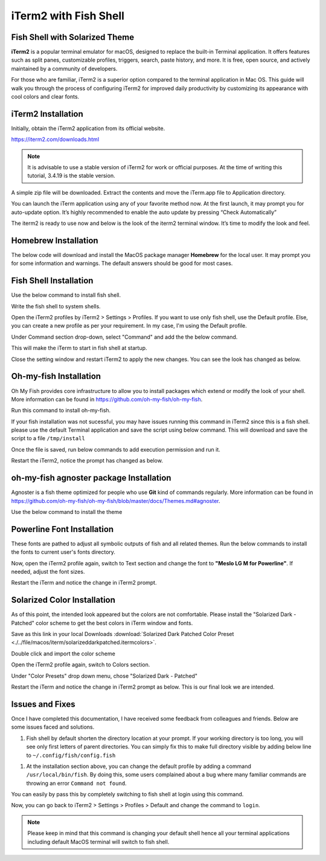iTerm2 with Fish Shell
======================

.. image:: ./../image/macos/iterm/0.png

Fish Shell with Solarized Theme
-------------------------------

**iTerm2** is a popular terminal emulator for macOS, designed to replace the built-in Terminal application. It offers features such as split panes, customizable profiles, triggers, search, paste history, and more. It is free, open source, and actively maintained by a community of developers.

For those who are familiar, iTerm2 is a superior option compared to the terminal application in Mac OS. This guide will walk you through the process of configuring iTerm2 for improved daily productivity by customizing its appearance with cool colors and clear fonts.

iTerm2 Installation
-------------------

Initially, obtain the iTerm2 application from its official website.

`https://iterm2.com/downloads.html <https://iterm2.com/downloads.html>`_


.. Note::
    It is advisable to use a stable version of iTerm2 for work or official purposes. At the time of writing this tutorial, 3.4.19 is the stable version. 

A simple zip file will be downloaded. Extract the contents and move the iTerm.app file to Application directory.

.. image:: ./../image/macos/iterm/1.png

You can launch the iTerm application using any of your favorite method now. At the first launch, it may prompt you for auto-update option. It’s highly recommended to enable the auto update by pressing “Check Automatically”

.. image:: ./../image/macos/iterm/2.png

The iterm2 is ready to use now and below is the look of the iterm2 terminal window. It’s time to modify the look and feel. 

.. image:: ./../image/macos/iterm/3.png

Homebrew Installation
---------------------

The below code will download and install the MacOS package manager **Homebrew** for the local user. It may prompt you for some information and warnings. The default answers should be good for most cases. 

.. code-block:: bash
    :linenos:

    /bin/bash -c "$(curl -fsSL https://raw.githubusercontent.com/Homebrew/install/HEAD/install.sh)"

Fish Shell Installation
-----------------------

Use the below command to install fish shell. 

.. code-block:: bash
    :linenos:
    
    brew install fish

Write the fish shell to system shells.

.. code-block:: bash
    :linenos:
    
    echo "/usr/local/bin/fish" | sudo tee -a /etc/shells

Open the iTerm2 profiles by iTerm2 > Settings > Profiles. If you want to use only fish shell, use the Default profile. Else, you can create a new profile as per your requirement. In my case, I'm using the Default profile. 

Under Command section drop-down, select "Command" and add the the below command. 

.. code-block:: bash
    :linenos:
    
    /usr/local/bin/fish

.. image:: ./../image/macos/iterm/4.png

This will make the iTerm to start in fish shell at startup. 

Close the setting window and restart iTerm2 to apply the new changes. You can see the look has changed as below. 

.. image:: ./../image/macos/iterm/5.png

Oh-my-fish Installation
-----------------------

Oh My Fish provides core infrastructure to allow you to install packages which extend or modify the look of your shell. More information can be found in `https://github.com/oh-my-fish/oh-my-fish <https://github.com/oh-my-fish/oh-my-fish>`_.

Run this command to install oh-my-fish.

.. code-block:: bash
    :linenos:
    
    curl https://raw.githubusercontent.com/oh-my-fish/oh-my-fish/master/bin/install | install

If your fish installation was not sucessful, you may have issues running this command in iTerm2 since this is a fish shell. please use the default Terminal application and save the script using below command. This will download and save the script to a file ``/tmp/install``

.. code-block:: bash
    :linenos:
    
    cd /tmp
    curl https://raw.githubusercontent.com/oh-my-fish/oh-my-fish/master/bin/install > install

Once the file is saved, run below commands to add execution permission and run it. 

.. code-block:: bash
    :linenos:
    
    chmod +x install
    ./install

Restart the iTerm2, notice the prompt has changed as below.

oh-my-fish agnoster package Installation
----------------------------------------

Agnoster is a fish theme optimized for people who use **Git** kind of commands regularly. More information can be found in `https://github.com/oh-my-fish/oh-my-fish/blob/master/docs/Themes.md#agnoster <https://github.com/oh-my-fish/oh-my-fish/blob/master/docs/Themes.md#agnoster>`_.

Use the below command to install the theme

.. code-block:: bash
    :linenos:
    
    omf install agnoster

Powerline Font Installation
---------------------------

These fonts are pathed to adjust all symbolic outputs of fish and all related themes. Run the below commands to install the fonts to current user's fonts directory.

.. code-block:: bash
    :linenos:

    git clone https://github.com/powerline/fonts.git --depth=1
    cd fonts
    ./install.sh
    cd ..
    rm -rf fonts

Now, open the iTerm2 profile again, switch to Text section and change the font to **"Meslo LG M for Powerline"**. If needed, adjust the font sizes. 

.. image:: ./../image/macos/iterm/6.png

Restart the iTerm and notice the change in iTerm2 prompt. 

Solarized Color Installation
----------------------------

As of this point, the intended look appeared but the colors are not comfortable. Please install the "Solarized Dark - Patched" color scheme to get the best colors in iTerm window and fonts. 

Save as this link in your local Downloads :download:`Solarized Dark Patched Color Preset <./../file/macos/iterm/solarizeddarkpatched.itermcolors>`.

Double click and import the color scheme

Open the iTerm2 profile again, switch to Colors section. 

Under "Color Presets" drop down menu, chose "Solarized Dark - Patched"

Restart the iTerm and notice the change in iTerm2 prompt as below. This is our final look we are intended. 

.. image:: ./../image/macos/iterm/7.png
.. image:: ./../image/macos/iterm/8.png

Issues and Fixes
----------------

Once I have completed this documentation, I have received some feedback from colleagues and friends. Below are some issues faced and solutions. 

1. Fish shell by default shorten the directory location at your prompt. If your working directory is too long, you will see only first letters of parent directories. You can simply fix this to make full directory visible by adding below line to ``~/.config/fish/config.fish``

.. code-block:: bash
    :linenos:

    set -g fish_prompt_pwd_dir_length 0

1.  At the installation section above, you can change the default profile by adding a command ``/usr/local/bin/fish``. By doing this, some users complained about a bug where many familiar commands are throwing an error ``Command not found``. 

You can easily by pass this by completely switching to fish shell at login using this command. 

.. code-block:: 
    :linenos:

    chsh -s /usr/local/bin/fish 

Now, you can go back to iTerm2 > Settings > Profiles > Default and change the command to ``login``.

.. note:: 

    Please keep in mind that this command is changing your default shell hence all your terminal applications including default MacOS terminal will switch to fish shell. 
